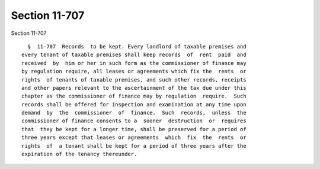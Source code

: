 Section 11-707
==============

Section 11-707 ::    
        
     
        §  11-707  Records  to be kept. Every landlord of taxable premises and
      every tenant of taxable premises shall keep records  of  rent  paid  and
      received  by  him or her in such form as the commissioner of finance may
      by regulation require, all leases or agreements which fix the  rents  or
      rights  of tenants of taxable premises, and such other records, receipts
      and other papers relevant to the ascertainment of the tax due under this
      chapter as the commissioner of finance may by regulation  require.  Such
      records shall be offered for inspection and examination at any time upon
      demand  by  the  commissioner  of  finance.  Such  records,  unless  the
      commissioner of finance consents to a  sooner  destruction  or  requires
      that  they be kept for a longer time, shall be preserved for a period of
      three years except that leases or agreements  which  fix  the  rents  or
      rights  of  a tenant shall be kept for a period of three years after the
      expiration of the tenancy thereunder.
    
    
    
    
    
    
    